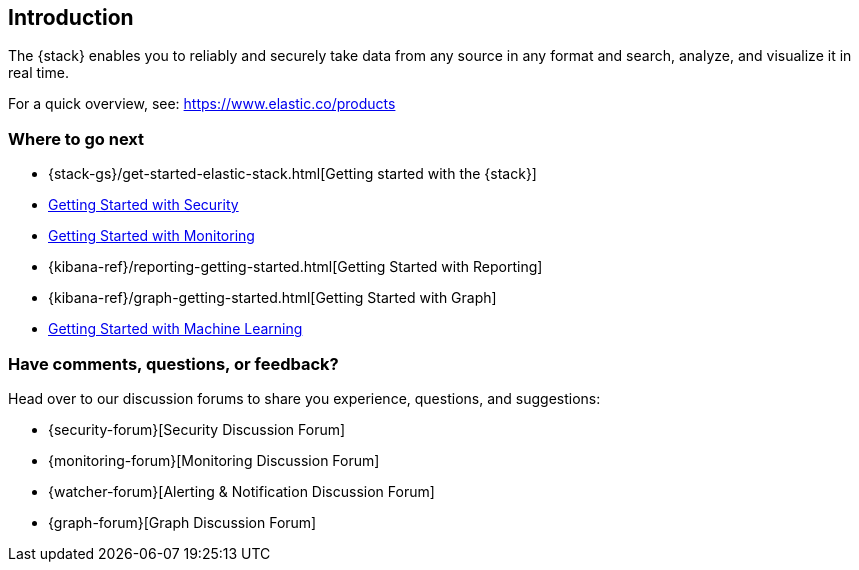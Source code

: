 [[xpack-introduction]]
== Introduction

The {stack} enables you to reliably and securely take data from any source in 
any format and search, analyze, and visualize it in real time. 

For a quick overview, see: https://www.elastic.co/products

[float]
=== Where to go next

* {stack-gs}/get-started-elastic-stack.html[Getting started with the {stack}]
* <<security-getting-started, Getting Started with Security>>
* <<xpack-monitoring, Getting Started with Monitoring>>
* {kibana-ref}/reporting-getting-started.html[Getting Started with Reporting]
* {kibana-ref}/graph-getting-started.html[Getting Started with Graph]
ifndef::gs-mini[]
* <<ml-getting-started, Getting Started with Machine Learning>>
endif::gs-mini[]

[float]
=== Have comments, questions, or feedback?

Head over to our discussion forums to share you experience, questions, and
suggestions:

* {security-forum}[Security Discussion Forum]
* {monitoring-forum}[Monitoring Discussion Forum]
* {watcher-forum}[Alerting & Notification Discussion Forum]
* {graph-forum}[Graph Discussion Forum]
